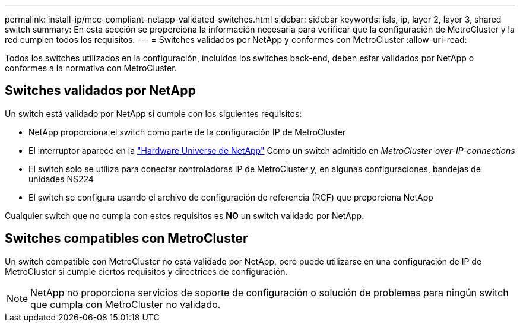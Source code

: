 ---
permalink: install-ip/mcc-compliant-netapp-validated-switches.html 
sidebar: sidebar 
keywords: isls, ip, layer 2, layer 3, shared switch 
summary: En esta sección se proporciona la información necesaria para verificar que la configuración de MetroCluster y la red cumplen todos los requisitos. 
---
= Switches validados por NetApp y conformes con MetroCluster
:allow-uri-read: 


Todos los switches utilizados en la configuración, incluidos los switches back-end, deben estar validados por NetApp o conformes a la normativa con MetroCluster.



== Switches validados por NetApp

Un switch está validado por NetApp si cumple con los siguientes requisitos:

* NetApp proporciona el switch como parte de la configuración IP de MetroCluster
* El interruptor aparece en la link:https://hwu.netapp.com/["Hardware Universe de NetApp"^] Como un switch admitido en _MetroCluster-over-IP-connections_
* El switch solo se utiliza para conectar controladoras IP de MetroCluster y, en algunas configuraciones, bandejas de unidades NS224
* El switch se configura usando el archivo de configuración de referencia (RCF) que proporciona NetApp


Cualquier switch que no cumpla con estos requisitos es *NO* un switch validado por NetApp.



== Switches compatibles con MetroCluster

Un switch compatible con MetroCluster no está validado por NetApp, pero puede utilizarse en una configuración de IP de MetroCluster si cumple ciertos requisitos y directrices de configuración.


NOTE: NetApp no proporciona servicios de soporte de configuración o solución de problemas para ningún switch que cumpla con MetroCluster no validado.
